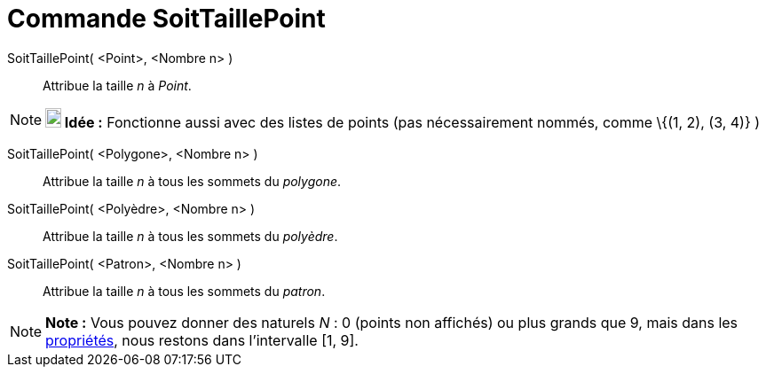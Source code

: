= Commande SoitTaillePoint
:page-en: commands/SetPointSize_Command
ifdef::env-github[:imagesdir: /fr/modules/ROOT/assets/images]

SoitTaillePoint( <Point>, <Nombre n> )::
  Attribue la taille _n_ à _Point_.

[NOTE]
====

*image:18px-Bulbgraph.png[Note,title="Note",width=18,height=22] Idée :* Fonctionne aussi avec des listes de points (pas
nécessairement nommés, comme \{(1, 2), (3, 4)} )

====

SoitTaillePoint( <Polygone>, <Nombre n> )::
  Attribue la taille _n_ à tous les sommets du _polygone_.

SoitTaillePoint( <Polyèdre>, <Nombre n> )::
  Attribue la taille _n_ à tous les sommets du _polyèdre_.

SoitTaillePoint( <Patron>, <Nombre n> )::
  Attribue la taille _n_ à tous les sommets du _patron_.

[NOTE]
====

*Note :* Vous pouvez donner des naturels _N_ : 0 (points non affichés) ou plus grands que 9, mais dans les
xref:/Dialogue_Propriétés.adoc[propriétés], nous restons dans l'intervalle [1, 9].

====

